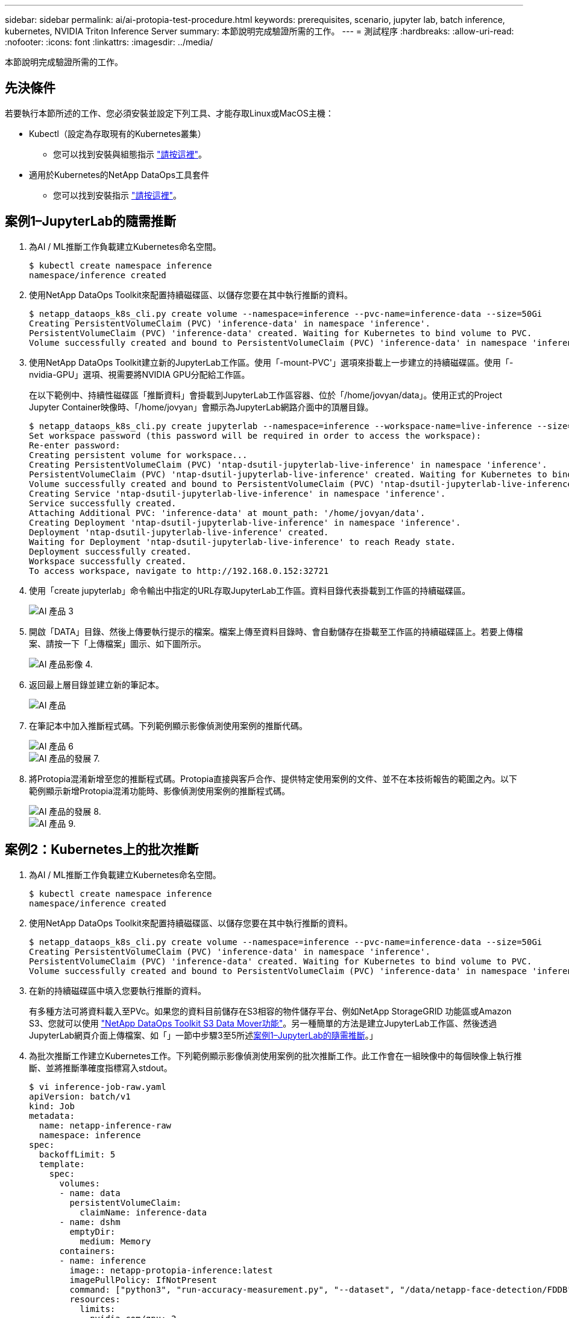 ---
sidebar: sidebar 
permalink: ai/ai-protopia-test-procedure.html 
keywords: prerequisites, scenario, jupyter lab, batch inference, kubernetes, NVIDIA Triton Inference Server 
summary: 本節說明完成驗證所需的工作。 
---
= 測試程序
:hardbreaks:
:allow-uri-read: 
:nofooter: 
:icons: font
:linkattrs: 
:imagesdir: ../media/


[role="lead"]
本節說明完成驗證所需的工作。



== 先決條件

若要執行本節所述的工作、您必須安裝並設定下列工具、才能存取Linux或MacOS主機：

* Kubectl（設定為存取現有的Kubernetes叢集）
+
** 您可以找到安裝與組態指示 https://kubernetes.io/docs/tasks/tools/["請按這裡"^]。


* 適用於Kubernetes的NetApp DataOps工具套件
+
** 您可以找到安裝指示 https://github.com/NetApp/netapp-dataops-toolkit/tree/main/netapp_dataops_k8s["請按這裡"^]。






== 案例1–JupyterLab的隨需推斷

. 為AI / ML推斷工作負載建立Kubernetes命名空間。
+
....
$ kubectl create namespace inference
namespace/inference created
....
. 使用NetApp DataOps Toolkit來配置持續磁碟區、以儲存您要在其中執行推斷的資料。
+
....
$ netapp_dataops_k8s_cli.py create volume --namespace=inference --pvc-name=inference-data --size=50Gi
Creating PersistentVolumeClaim (PVC) 'inference-data' in namespace 'inference'.
PersistentVolumeClaim (PVC) 'inference-data' created. Waiting for Kubernetes to bind volume to PVC.
Volume successfully created and bound to PersistentVolumeClaim (PVC) 'inference-data' in namespace 'inference'.
....
. 使用NetApp DataOps Toolkit建立新的JupyterLab工作區。使用「-mount-PVC'」選項來掛載上一步建立的持續磁碟區。使用「-nvidia-GPU」選項、視需要將NVIDIA GPU分配給工作區。
+
在以下範例中、持續性磁碟區「推斷資料」會掛載到JupyterLab工作區容器、位於「/home/jovyan/data」。使用正式的Project Jupyter Container映像時、「/home/jovyan」會顯示為JupyterLab網路介面中的頂層目錄。

+
....
$ netapp_dataops_k8s_cli.py create jupyterlab --namespace=inference --workspace-name=live-inference --size=50Gi --nvidia-gpu=2 --mount-pvc=inference-data:/home/jovyan/data
Set workspace password (this password will be required in order to access the workspace):
Re-enter password:
Creating persistent volume for workspace...
Creating PersistentVolumeClaim (PVC) 'ntap-dsutil-jupyterlab-live-inference' in namespace 'inference'.
PersistentVolumeClaim (PVC) 'ntap-dsutil-jupyterlab-live-inference' created. Waiting for Kubernetes to bind volume to PVC.
Volume successfully created and bound to PersistentVolumeClaim (PVC) 'ntap-dsutil-jupyterlab-live-inference' in namespace 'inference'.
Creating Service 'ntap-dsutil-jupyterlab-live-inference' in namespace 'inference'.
Service successfully created.
Attaching Additional PVC: 'inference-data' at mount_path: '/home/jovyan/data'.
Creating Deployment 'ntap-dsutil-jupyterlab-live-inference' in namespace 'inference'.
Deployment 'ntap-dsutil-jupyterlab-live-inference' created.
Waiting for Deployment 'ntap-dsutil-jupyterlab-live-inference' to reach Ready state.
Deployment successfully created.
Workspace successfully created.
To access workspace, navigate to http://192.168.0.152:32721
....
. 使用「create jupyterlab」命令輸出中指定的URL存取JupyterLab工作區。資料目錄代表掛載到工作區的持續磁碟區。
+
image::ai-protopia-image3.png[AI 產品 3]

. 開啟「DATA」目錄、然後上傳要執行提示的檔案。檔案上傳至資料目錄時、會自動儲存在掛載至工作區的持續磁碟區上。若要上傳檔案、請按一下「上傳檔案」圖示、如下圖所示。
+
image::ai-protopia-image4.png[AI 產品影像 4.]

. 返回最上層目錄並建立新的筆記本。
+
image::ai-protopia-image5.png[AI 產品]

. 在筆記本中加入推斷程式碼。下列範例顯示影像偵測使用案例的推斷代碼。
+
image::ai-protopia-image6.png[AI 產品 6]

+
image::ai-protopia-image7.png[AI 產品的發展 7.]

. 將Protopia混淆新增至您的推斷程式碼。Protopia直接與客戶合作、提供特定使用案例的文件、並不在本技術報告的範圍之內。以下範例顯示新增Protopia混淆功能時、影像偵測使用案例的推斷程式碼。
+
image::ai-protopia-image8.png[AI 產品的發展 8.]

+
image::ai-protopia-image9.png[AI 產品 9.]





== 案例2：Kubernetes上的批次推斷

. 為AI / ML推斷工作負載建立Kubernetes命名空間。
+
....
$ kubectl create namespace inference
namespace/inference created
....
. 使用NetApp DataOps Toolkit來配置持續磁碟區、以儲存您要在其中執行推斷的資料。
+
....
$ netapp_dataops_k8s_cli.py create volume --namespace=inference --pvc-name=inference-data --size=50Gi
Creating PersistentVolumeClaim (PVC) 'inference-data' in namespace 'inference'.
PersistentVolumeClaim (PVC) 'inference-data' created. Waiting for Kubernetes to bind volume to PVC.
Volume successfully created and bound to PersistentVolumeClaim (PVC) 'inference-data' in namespace 'inference'.
....
. 在新的持續磁碟區中填入您要執行推斷的資料。
+
有多種方法可將資料載入至PVc。如果您的資料目前儲存在S3相容的物件儲存平台、例如NetApp StorageGRID 功能區或Amazon S3、您就可以使用 https://github.com/NetApp/netapp-dataops-toolkit/blob/main/netapp_dataops_k8s/docs/data_movement.md["NetApp DataOps Toolkit S3 Data Mover功能"^]。另一種簡單的方法是建立JupyterLab工作區、然後透過JupyterLab網頁介面上傳檔案、如「」一節中步驟3至5所述<<案例1–JupyterLab的隨需推斷>>。」

. 為批次推斷工作建立Kubernetes工作。下列範例顯示影像偵測使用案例的批次推斷工作。此工作會在一組映像中的每個映像上執行推斷、並將推斷準確度指標寫入stdout。
+
....
$ vi inference-job-raw.yaml
apiVersion: batch/v1
kind: Job
metadata:
  name: netapp-inference-raw
  namespace: inference
spec:
  backoffLimit: 5
  template:
    spec:
      volumes:
      - name: data
        persistentVolumeClaim:
          claimName: inference-data
      - name: dshm
        emptyDir:
          medium: Memory
      containers:
      - name: inference
        image:: netapp-protopia-inference:latest
        imagePullPolicy: IfNotPresent
        command: ["python3", "run-accuracy-measurement.py", "--dataset", "/data/netapp-face-detection/FDDB"]
        resources:
          limits:
            nvidia.com/gpu: 2
        volumeMounts:
        - mountPath: /data
          name: data
        - mountPath: /dev/shm
          name: dshm
      restartPolicy: Never
$ kubectl create -f inference-job-raw.yaml
job.batch/netapp-inference-raw created
....
. 確認推斷工作已成功完成。
+
....
$ kubectl -n inference logs netapp-inference-raw-255sp
100%|██████████| 89/89 [00:52<00:00,  1.68it/s]
Reading Predictions : 100%|██████████| 10/10 [00:01<00:00,  6.23it/s]
Predicting ... : 100%|██████████| 10/10 [00:16<00:00,  1.64s/it]
==================== Results ====================
FDDB-fold-1 Val AP: 0.9491256561145955
FDDB-fold-2 Val AP: 0.9205024466101926
FDDB-fold-3 Val AP: 0.9253013871078468
FDDB-fold-4 Val AP: 0.9399781485863011
FDDB-fold-5 Val AP: 0.9504280149478732
FDDB-fold-6 Val AP: 0.9416473519339292
FDDB-fold-7 Val AP: 0.9241631566241117
FDDB-fold-8 Val AP: 0.9072663297546659
FDDB-fold-9 Val AP: 0.9339648715035469
FDDB-fold-10 Val AP: 0.9447707905560152
FDDB Dataset Average AP: 0.9337148153739079
=================================================
mAP: 0.9337148153739079
....
. 在推斷工作中加入Protopia混淆。您可以在本技術報告範圍之外的Protopia中、找到直接新增Protopia混淆的使用案例特定指示。下列範例顯示使用0.8的Alpha值新增Protopia模糊處理時、面偵測使用案例的批次推斷工作。此工作會先套用Protopia混淆、再對一組影像中的每個影像進行推斷、然後將推斷準確度指標寫入stdout。
+
我們重複此步驟以取得Alpha值、包括0.05、0.1、0.2、0.4、0.6、 0.8、0.9及0.95。您可以在中看到結果 link:ai-protopia-inferencing-accuracy-comparison.html["「推斷準確度比較」。"]

+
....
$ vi inference-job-protopia-0.8.yaml
apiVersion: batch/v1
kind: Job
metadata:
  name: netapp-inference-protopia-0.8
  namespace: inference
spec:
  backoffLimit: 5
  template:
    spec:
      volumes:
      - name: data
        persistentVolumeClaim:
          claimName: inference-data
      - name: dshm
        emptyDir:
          medium: Memory
      containers:
      - name: inference
        image:: netapp-protopia-inference:latest
        imagePullPolicy: IfNotPresent
        env:
        - name: ALPHA
          value: "0.8"
        command: ["python3", "run-accuracy-measurement.py", "--dataset", "/data/netapp-face-detection/FDDB", "--alpha", "$(ALPHA)", "--noisy"]
        resources:
          limits:
            nvidia.com/gpu: 2
        volumeMounts:
        - mountPath: /data
          name: data
        - mountPath: /dev/shm
          name: dshm
      restartPolicy: Never
$ kubectl create -f inference-job-protopia-0.8.yaml
job.batch/netapp-inference-protopia-0.8 created
....
. 確認推斷工作已成功完成。
+
....
$ kubectl -n inference logs netapp-inference-protopia-0.8-b4dkz
100%|██████████| 89/89 [01:05<00:00,  1.37it/s]
Reading Predictions : 100%|██████████| 10/10 [00:02<00:00,  3.67it/s]
Predicting ... : 100%|██████████| 10/10 [00:22<00:00,  2.24s/it]
==================== Results ====================
FDDB-fold-1 Val AP: 0.8953066115834589
FDDB-fold-2 Val AP: 0.8819580264029936
FDDB-fold-3 Val AP: 0.8781107458462862
FDDB-fold-4 Val AP: 0.9085731346308461
FDDB-fold-5 Val AP: 0.9166445508275378
FDDB-fold-6 Val AP: 0.9101178994188819
FDDB-fold-7 Val AP: 0.8383443678423771
FDDB-fold-8 Val AP: 0.8476311547659464
FDDB-fold-9 Val AP: 0.8739624502111121
FDDB-fold-10 Val AP: 0.8905468076424851
FDDB Dataset Average AP: 0.8841195749171925
=================================================
mAP: 0.8841195749171925
....




== 案例3–NVIDIA Triton Inference Server

. 為AI / ML推斷工作負載建立Kubernetes命名空間。
+
....
$ kubectl create namespace inference
namespace/inference created
....
. 使用NetApp DataOps Toolkit來配置持續磁碟區、以作為NVIDIA Triton Inference Server的模型儲存庫。
+
....
$ netapp_dataops_k8s_cli.py create volume --namespace=inference --pvc-name=triton-model-repo --size=100Gi
Creating PersistentVolumeClaim (PVC) 'triton-model-repo' in namespace 'inference'.
PersistentVolumeClaim (PVC) 'triton-model-repo' created. Waiting for Kubernetes to bind volume to PVC.
Volume successfully created and bound to PersistentVolumeClaim (PVC) 'triton-model-repo' in namespace 'inference'.
....
. 將您的模型儲存在中的新持續磁碟區上 https://github.com/triton-inference-server/server/blob/main/docs/user_guide/model_repository.md["格式"^] NVIDIA Triton Inference伺服器也能辨識這點。
+
有多種方法可將資料載入至PVc。簡單的方法是建立JupyterLab工作區、然後透過JupyterLab網路介面上傳檔案、如「」中的步驟3至5所述<<案例1–JupyterLab的隨需推斷>>。」

. 使用NetApp DataOps Toolkit部署新的NVIDIA Triton Inference Server執行個體。
+
....
$ netapp_dataops_k8s_cli.py create triton-server --namespace=inference --server-name=netapp-inference --model-repo-pvc-name=triton-model-repo
Creating Service 'ntap-dsutil-triton-netapp-inference' in namespace 'inference'.
Service successfully created.
Creating Deployment 'ntap-dsutil-triton-netapp-inference' in namespace 'inference'.
Deployment 'ntap-dsutil-triton-netapp-inference' created.
Waiting for Deployment 'ntap-dsutil-triton-netapp-inference' to reach Ready state.
Deployment successfully created.
Server successfully created.
Server endpoints:
http: 192.168.0.152: 31208
grpc: 192.168.0.152: 32736
metrics: 192.168.0.152: 30009/metrics
....
. 使用Triton用戶端SDK執行推斷工作。下列Python程式碼摘錄使用Triton Python用戶端SDK、針對面偵測使用案例執行推斷工作。此範例會呼叫Triton API、並傳入影像以供參考。然後Triton Inference伺服器會收到要求、啟動模型、並傳回推斷輸出、做為API結果的一部分。
+
....
# get current frame
frame = input_image
# preprocess input
preprocessed_input = preprocess_input(frame)
preprocessed_input = torch.Tensor(preprocessed_input).to(device)
# run forward pass
clean_activation = clean_model_head(preprocessed_input)  # runs the first few layers
######################################################################################
#          pass clean image to Triton Inference Server API for inferencing           #
######################################################################################
triton_client = httpclient.InferenceServerClient(url="192.168.0.152:31208", verbose=False)
model_name = "face_detection_base"
inputs = []
outputs = []
inputs.append(httpclient.InferInput("INPUT__0", [1, 128, 32, 32], "FP32"))
inputs[0].set_data_from_numpy(clean_activation.detach().cpu().numpy(), binary_data=False)
outputs.append(httpclient.InferRequestedOutput("OUTPUT__0", binary_data=False))
outputs.append(httpclient.InferRequestedOutput("OUTPUT__1", binary_data=False))
results = triton_client.infer(
    model_name,
    inputs,
    outputs=outputs,
    #query_params=query_params,
    headers=None,
    request_compression_algorithm=None,
    response_compression_algorithm=None)
#print(results.get_response())
statistics = triton_client.get_inference_statistics(model_name=model_name, headers=None)
print(statistics)
if len(statistics["model_stats"]) != 1:
    print("FAILED: Inference Statistics")
    sys.exit(1)

loc_numpy = results.as_numpy("OUTPUT__0")
pred_numpy = results.as_numpy("OUTPUT__1")
######################################################################################
# postprocess output
clean_pred = (loc_numpy, pred_numpy)
clean_outputs = postprocess_outputs(
    clean_pred, [[input_image_width, input_image_height]], priors, THRESHOLD
)
# draw rectangles
clean_frame = copy.deepcopy(frame)  # needs to be deep copy
for (x1, y1, x2, y2, s) in clean_outputs[0]:
    x1, y1 = int(x1), int(y1)
    x2, y2 = int(x2), int(y2)
    cv2.rectangle(clean_frame, (x1, y1), (x2, y2), (0, 0, 255), 4)
....
. 將Protopia混淆新增至您的推斷程式碼。您可以找到直接從Protopia新增Protopia混淆的使用案例特定指示、不過此程序不在本技術報告的範圍之內。以下範例顯示與前述步驟5相同的Python程式碼、但新增了Protopia混淆功能。
+
請注意、Protopia混淆會套用至映像、然後再傳遞至Triton API。因此、不模糊的影像永遠不會離開本機機器。只有模糊的映像會透過網路傳送。此工作流程適用於在信任區域內收集資料、但需要在信任區域外傳遞資料以進行推斷的使用案例。如果沒有Protopia混淆、就無法在不敏感資料離開信任區域的情況下實作這類工作流程。

+
....
# get current frame
frame = input_image
# preprocess input
preprocessed_input = preprocess_input(frame)
preprocessed_input = torch.Tensor(preprocessed_input).to(device)
# run forward pass
not_noisy_activation = noisy_model_head(preprocessed_input)  # runs the first few layers
##################################################################
#          obfuscate image locally prior to inferencing          #
#          SINGLE ADITIONAL LINE FOR PRIVATE INFERENCE           #
##################################################################
noisy_activation = noisy_model_noise(not_noisy_activation)
##################################################################
###########################################################################################
#          pass obfuscated image to Triton Inference Server API for inferencing           #
###########################################################################################
triton_client = httpclient.InferenceServerClient(url="192.168.0.152:31208", verbose=False)
model_name = "face_detection_noisy"
inputs = []
outputs = []
inputs.append(httpclient.InferInput("INPUT__0", [1, 128, 32, 32], "FP32"))
inputs[0].set_data_from_numpy(noisy_activation.detach().cpu().numpy(), binary_data=False)
outputs.append(httpclient.InferRequestedOutput("OUTPUT__0", binary_data=False))
outputs.append(httpclient.InferRequestedOutput("OUTPUT__1", binary_data=False))
results = triton_client.infer(
    model_name,
    inputs,
    outputs=outputs,
    #query_params=query_params,
    headers=None,
    request_compression_algorithm=None,
    response_compression_algorithm=None)
#print(results.get_response())
statistics = triton_client.get_inference_statistics(model_name=model_name, headers=None)
print(statistics)
if len(statistics["model_stats"]) != 1:
    print("FAILED: Inference Statistics")
    sys.exit(1)

loc_numpy = results.as_numpy("OUTPUT__0")
pred_numpy = results.as_numpy("OUTPUT__1")
###########################################################################################

# postprocess output
noisy_pred = (loc_numpy, pred_numpy)
noisy_outputs = postprocess_outputs(
    noisy_pred, [[input_image_width, input_image_height]], priors, THRESHOLD * 0.5
)
# get reconstruction of the noisy activation
noisy_reconstruction = decoder_function(noisy_activation)
noisy_reconstruction = noisy_reconstruction.detach().cpu().numpy()[0]
noisy_reconstruction = unpreprocess_output(
    noisy_reconstruction, (input_image_width, input_image_height), True
).astype(np.uint8)
# draw rectangles
for (x1, y1, x2, y2, s) in noisy_outputs[0]:
    x1, y1 = int(x1), int(y1)
    x2, y2 = int(x2), int(y2)
    cv2.rectangle(noisy_reconstruction, (x1, y1), (x2, y2), (0, 0, 255), 4)
....

